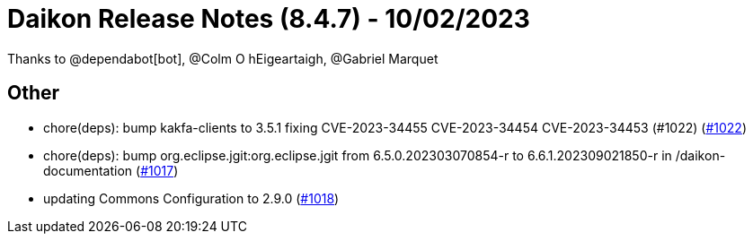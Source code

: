 = Daikon Release Notes (8.4.7) - 10/02/2023

Thanks to @dependabot[bot], @Colm O hEigeartaigh, @Gabriel Marquet

== Other
- chore(deps): bump kakfa-clients to 3.5.1 fixing CVE-2023-34455 CVE-2023-34454 CVE-2023-34453 (#1022) (link:https://github.com/Talend/daikon/pull/1022[#1022])
- chore(deps): bump org.eclipse.jgit:org.eclipse.jgit from 6.5.0.202303070854-r to 6.6.1.202309021850-r in /daikon-documentation  (link:https://github.com/Talend/daikon/pull/1017[#1017])
- updating Commons Configuration to 2.9.0  (link:https://github.com/Talend/daikon/pull/1018[#1018])
